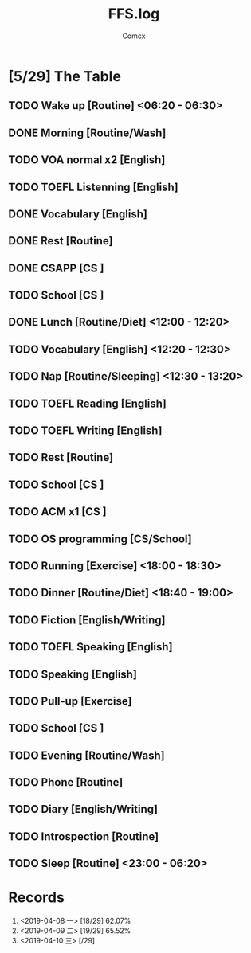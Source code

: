 #+TITLE:  FFS.log
#+AUTHOR: Comcx


* [5/29] The Table

** TODO Wake up            [Routine]             <06:20 - 06:30>
** DONE Morning            [Routine/Wash]
** TODO VOA normal x2      [English]
** TODO TOEFL Listenning   [English]
** DONE Vocabulary         [English]
** DONE Rest               [Routine]
** DONE CSAPP              [CS     ]
** TODO School             [CS     ]

** DONE Lunch              [Routine/Diet]        <12:00 - 12:20>
** TODO Vocabulary         [English]             <12:20 - 12:30>
** TODO Nap                [Routine/Sleeping]    <12:30 - 13:20>

** TODO TOEFL Reading      [English]
** TODO TOEFL Writing      [English]
** TODO Rest               [Routine]
** TODO School             [CS     ]
** TODO ACM x1             [CS     ]
** TODO OS programming     [CS/School]

** TODO Running            [Exercise]            <18:00 - 18:30>
** TODO Dinner             [Routine/Diet]        <18:40 - 19:00>

** TODO Fiction            [English/Writing]
** TODO TOEFL Speaking     [English]
** TODO Speaking           [English]
** TODO Pull-up            [Exercise]
** TODO School             [CS     ]
** TODO Evening            [Routine/Wash]
** TODO Phone              [Routine]
** TODO Diary              [English/Writing]
** TODO Introspection      [Routine]
** TODO Sleep              [Routine]             <23:00 - 06:20>



* Records

1) <2019-04-08 一>  [18/29]  62.07%
2) <2019-04-09 二>  [19/29]  65.52%
3) <2019-04-10 三>  [/29]





